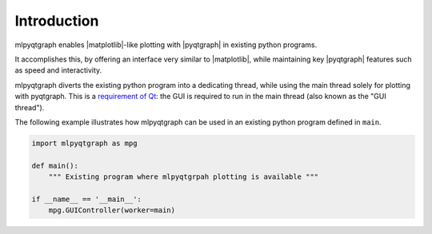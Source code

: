 Introduction
============

mlpyqtgraph enables |matplotlib|\ -like plotting with |pyqtgraph| in existing
python programs.

It accomplishes this, by offering an interface very similar to |matplotlib|,
while maintaining key |pyqtgraph| features such as speed and interactivity.

mlpyqtgraph diverts the existing python program into a dedicating thread, while
using the main thread solely for plotting with pyqtgraph. This is a `requirement
of Qt
<https://doc.qt.io/qt-6/thread-basics.html#gui-thread-and-worker-thread>`_: the
GUI is required to run in the main thread (also known as the "GUI thread").

The following example illustrates how mlpyqtgraph can be used in an existing
python program defined in ``main``.

.. code-block:: python

   import mlpyqtgraph as mpg

   def main():
       """ Existing program where mlpyqtgrpah plotting is available """

   if __name__ == '__main__':
       mpg.GUIController(worker=main)

